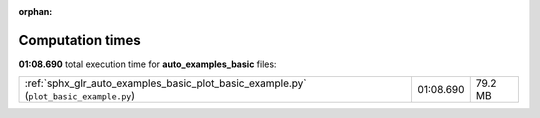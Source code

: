 
:orphan:

.. _sphx_glr_auto_examples_basic_sg_execution_times:

Computation times
=================
**01:08.690** total execution time for **auto_examples_basic** files:

+---------------------------------------------------------------------------------------+-----------+---------+
| :ref:`sphx_glr_auto_examples_basic_plot_basic_example.py` (``plot_basic_example.py``) | 01:08.690 | 79.2 MB |
+---------------------------------------------------------------------------------------+-----------+---------+
